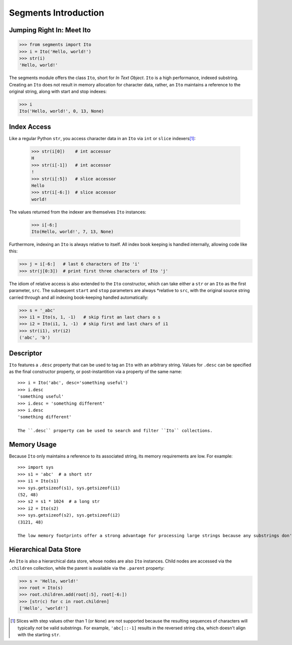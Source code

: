 =====================
Segments Introduction
=====================

Jumping Right In: Meet Ito
==========================

>>> from segments import Ito
>>> i = Ito('Hello, world!')
>>> str(i)
'Hello, world!'

The segments module offers the class ``Ito``, short for *In Text Object*.  ``Ito`` is a high performance, indexed substring.
Creating an ``Ito`` does not result in memory allocation for character data, rather, an ``Ito`` maintains a reference to the
original string, along with start and stop indexes:

>>> i
Ito('Hello, world!', 0, 13, None)

Index Access
============

Like a regular Python ``str``, you access character data in an ``Ito`` via ``int`` or ``slice`` indexers\ [#]_:

 >>> str(i[0])    # int accessor
 H
 >>> str(i[-1])   # int accessor
 !
 >>> str(i[:5])   # slice accessor
 Hello
 >>> str(i[-6:])  # slice accessor
 world!
 
The values returned from the indexer are themselves ``Ito`` instances:

 >>> i[-6:]
 Ito(Hello, world!', 7, 13, None)

Furthermore, indexing an ``Ito`` is always relative to itself.  All index book keeping is handled internally, allowing code like this:

>>> j = i[-6:]   # last 6 characters of Ito 'i'
>>> str(j[0:3])  # print first three characters of Ito 'j'

The idiom of relative access is also extended to the ``Ito`` constructor, which can take either a ``str`` or an ``Ito`` as the first parameter, ``src``.  The subsequent ``start`` and ``stop`` parameters are always *relative to ``src``, with the original source string carried through and all indexing book-keeping handled automatically:

>>> s = '_abc'
>>> i1 = Ito(s, 1, -1)   # skip first an last chars o s
>>> i2 = Ito(i1, 1, -1)  # skip first and last chars of i1
>>> str(i1), str(i2)
('abc', 'b')

Descriptor
==========
``Ito`` features a ``.desc`` property that can be used to tag an ``Ito`` with an arbitrary string.  Values for ``.desc`` can be specified as the final constructor property, or post-instantition via a property of the same name::

 >>> i = Ito('abc', desc='something useful')
 >>> i.desc
 'something useful'
 >>> i.desc = 'something different'
 >>> i.desc
 'something different'
 
 The ``.desc`` property can be used to search and filter ``Ito`` collections.
 
Memory Usage
============
Because ``Ito`` only maintains a reference to its associated string, its memory requirements are low.  For example::

 >>> import sys
 >>> s1 = 'abc'  # a short str
 >>> i1 = Ito(s1)
 >>> sys.getsizeof(s1), sys.getsizeof(i1)
 (52, 48)
 >>> s2 = s1 * 1024  # a long str
 >>> i2 = Ito(s2)
 >>> sys.getsizeof(s2), sys.getsizeof(i2)
 (3121, 48)
 
 The low memory footprints offer a strong advantage for processing large strings because any substrings don't involve additional memory allocation.
 
Hierarchical Data Store
=======================

An ``Ito`` is also a hierarchical data store, whose nodes are also ``Ito`` instances.  Child nodes are accessed via the ``.children`` collection,
while the parent is available via the ``.parent`` property:

>>> s = 'Hello, world!'
>>> root = Ito(s)
>>> root.children.add(root[:5], root[-6:])
>>> [str(c) for c in root.children]
['Hello', 'world!']


.. [#] Slices with step values other than 1 (or ``None``) are not supported because the resulting sequences of characters will typically *not* be valid substrings.  For example, ``'abc[::-1]`` results in the reversed string ``cba``, which doesn't align with the starting ``str``.
